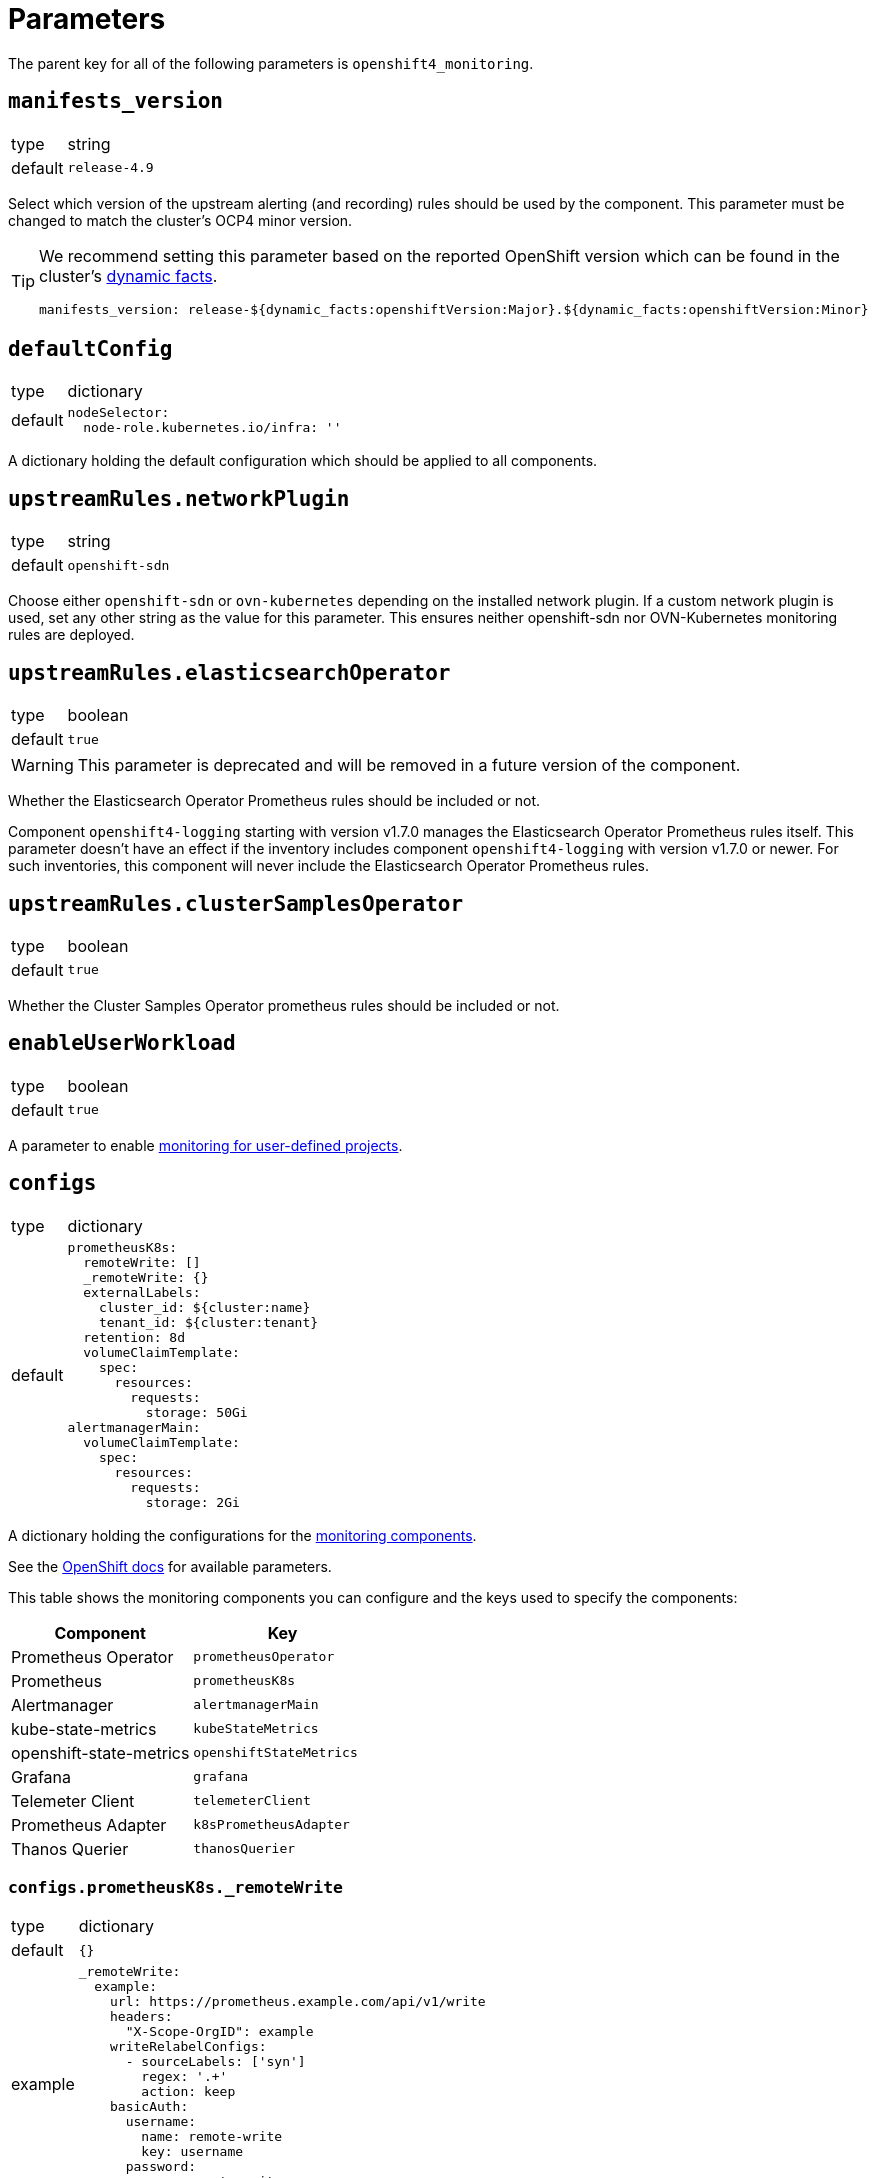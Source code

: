 = Parameters

The parent key for all of the following parameters is `openshift4_monitoring`.

== `manifests_version`

[horizontal]
type:: string
default:: `release-4.9`

Select which version of the upstream alerting (and recording) rules should be used by the component.
This parameter must be changed to match the cluster's OCP4 minor version.

[TIP]
====
We recommend setting this parameter based on the reported OpenShift version which can be found in the cluster's https://syn.tools/syn/SDDs/0027-dynamic-cluster-facts.html[dynamic facts].

[source,yaml]
----
manifests_version: release-${dynamic_facts:openshiftVersion:Major}.${dynamic_facts:openshiftVersion:Minor}
----
====

== `defaultConfig`

[horizontal]
type:: dictionary
default::
+
[source,yaml]
----
nodeSelector:
  node-role.kubernetes.io/infra: ''
----

A dictionary holding the default configuration which should be applied to all components.


== `upstreamRules.networkPlugin`

[horizontal]
type:: string
default:: `openshift-sdn`

Choose either `openshift-sdn` or `ovn-kubernetes` depending on the installed network plugin.
If a custom network plugin is used, set any other string as the value for this parameter.
This ensures neither openshift-sdn nor OVN-Kubernetes monitoring rules are deployed.


== `upstreamRules.elasticsearchOperator`

[horizontal]
type:: boolean
default:: `true`

WARNING: This parameter is deprecated and will be removed in a future version of the component.

Whether the Elasticsearch Operator Prometheus rules should be included or not.

Component `openshift4-logging` starting with version v1.7.0 manages the Elasticsearch Operator Prometheus rules itself.
This parameter doesn't have an effect if the inventory includes component `openshift4-logging` with version v1.7.0 or newer.
For such inventories, this component will never include the Elasticsearch Operator Prometheus rules.

== `upstreamRules.clusterSamplesOperator`

[horizontal]
type:: boolean
default:: `true`

Whether the Cluster Samples Operator prometheus rules should be included or not.


== `enableUserWorkload`

[horizontal]
type:: boolean
default:: `true`

A parameter to enable https://docs.openshift.com/container-platform/latest/monitoring/enabling-monitoring-for-user-defined-projects.html[monitoring for user-defined projects].

== `configs`

[horizontal]
type:: dictionary
default::
+
[source,yaml]
----
prometheusK8s:
  remoteWrite: []
  _remoteWrite: {}
  externalLabels:
    cluster_id: ${cluster:name}
    tenant_id: ${cluster:tenant}
  retention: 8d
  volumeClaimTemplate:
    spec:
      resources:
        requests:
          storage: 50Gi
alertmanagerMain:
  volumeClaimTemplate:
    spec:
      resources:
        requests:
          storage: 2Gi
----

A dictionary holding the configurations for the https://docs.openshift.com/container-platform/latest/monitoring/configuring-the-monitoring-stack.html#configuring-the-monitoring-stack_configuring-the-monitoring-stack[monitoring components].

See the https://docs.openshift.com/container-platform/latest/monitoring/cluster_monitoring/configuring-the-monitoring-stack.html[OpenShift docs] for available parameters.

This table shows the monitoring components you can configure and the keys used to specify the components:

[options="header"]
|====
|Component|Key
|Prometheus Operator|`prometheusOperator`
|Prometheus|`prometheusK8s`
|Alertmanager|`alertmanagerMain`
|kube-state-metrics|`kubeStateMetrics`
|openshift-state-metrics|`openshiftStateMetrics`
|Grafana|`grafana`
|Telemeter Client|`telemeterClient`
|Prometheus Adapter|`k8sPrometheusAdapter`
|Thanos Querier|`thanosQuerier`
|====

=== `configs.prometheusK8s._remoteWrite`

[horizontal]
type:: dictionary
default:: `{}`
example::
+
[source,yaml]
----
_remoteWrite:
  example:
    url: https://prometheus.example.com/api/v1/write
    headers:
      "X-Scope-OrgID": example
    writeRelabelConfigs:
      - sourceLabels: ['syn']
        regex: '.+'
        action: keep
    basicAuth:
      username:
        name: remote-write
        key: username
      password:
        name: remote-write
        key: password
----

A dictionary holding the remote write configurations for the Prometheus component.
The key is the name of the configuration, the value is the content of the configuration.

The remote write configuration will be appended to the `configs.prometheusK8s.remoteWrite` parameter for backwards compatibility.


== `configsUserWorkload`

[horizontal]
type:: dictionary
default::
+
[source,yaml]
----
alertmanager:
  enabled: true
  enableAlertmanagerConfig: true
  volumeClaimTemplate: ${openshift4_monitoring:configs:alertmanagerMain:volumeClaimTemplate}
prometheusOperator: {}
prometheus:
  retention: 8d
  volumeClaimTemplate: ${openshift4_monitoring:configs:prometheusK8s:volumeClaimTemplate}
thanosRuler: {}
----

A dictionary holding the configurations for the https://docs.openshift.com/container-platform/latest/monitoring/configuring-the-monitoring-stack.html#configuring-the-monitoring-stack_configuring-the-monitoring-stack[user workload monitoring components].

By default, we configure the user workload monitoring Prometheus and Alertmanager to inherit the `volumeClaimTemplate` specifications from the cluster-monitoring config.
This allows users to configure the default storageclass and volume size of both monitoring stacks through the cluster-monitoring config.

This table shows the monitoring components you can configure and the keys used to specify the components:

[options="header"]
|====
|Component|Key|Note
|Alertmanager|`alertmanager`|Only on OpenShift 4.11 and newer
|Prometheus Operator|`prometheusOperator`|
|Prometheus|`prometheus`|
|Thanos Ruler|`thanosRuler`|
|====

=== `configsUserWorkload.prometheus._remoteWrite`

[horizontal]
type:: dictionary
default:: `{}`
example::
+
[source,yaml]
----
_remoteWrite:
  example:
    url: https://prometheus.example.com/api/v1/write
    headers:
      "X-Scope-OrgID": customer
    writeRelabelConfigs:
      - sourceLabels: ['customer']
        regex: '.+'
        action: keep
    basicAuth:
      username:
        name: remote-write-customer
        key: username
      password:
        name: remote-write-customer
        key: password
----

A dictionary holding the remote write configurations for the Prometheus component of the user workload monitoring stack.
The key is the name of the configuration, the value is the content of the configuration.

The remote write configuration will be appended to the `configsUserWorkload.prometheus.remoteWrite` parameter for backwards compatibility.



== `alertManagerConfig`

[horizontal]
type:: dictionary
default::
+
[source,yaml]
----
route:
  group_wait: 0s
  group_interval: 5s
  repeat_interval: 10m
inhibit_rules:
  # Don't send warning or info if a critical is already firing
  - target_match_re:
      severity: warning|info
    source_match:
      severity: critical
    equal:
      - namespace
      - alertname
  # Don't send info if a warning is already firing
  - target_match_re:
      severity: info
    source_match:
      severity: warning
    equal:
      - namespace
      - alertname
----

A dictionary holding the configuration for the AlertManager.

See the https://docs.openshift.com/container-platform/latest/monitoring/cluster_monitoring/configuring-the-monitoring-stack.html#configuring-alertmanager[OpenShift docs] for available parameters.

== `alerts`

[horizontal]
type:: dictionary

Configuration parameters related to influence the resulting alert rules.

=== `ignoreNames`

[horizontal]
type:: list
default:: `[]`

List of https://github.com/prometheus-operator/kube-prometheus[kube-prometheus] alert rule names to be dropped.

=== `customAnnotations`

[horizontal]
type:: dict
default:: `{}`

Maps alert names to sets of custom annotations.
Allows configuring custom annotations for individual alerts.

Example:

[source,yaml]
----
customAnnotations:
  Watchdog:
    runbook_url: https://www.google.com/?q=Watchdog
----

=== `patchRules`
type:: dict
keys:: potential values of parameter `manifests_versions`
default:: See https://github.com/appuio/component-openshift4-monitoring/blob/master/class/defaults.yml[`class/defaults.yml` on GitHub]

The parameter `patchRules` allows users to customize upstream alerts.
The component expects that top-level keys in the parameter correspond to values of parameter `manifests_versions`.
This enables users to selectively patch upstream alerts for a particular OpenShift 4 version.

For each version, the component expects alert names as keys and any alert configuration as values.
See the Prometheus https://prometheus.io/docs/prometheus/latest/configuration/alerting_rules/[alerting rules documentation] for extended documentation on configuring alerting rules.

Example:

[source,yaml]
----
patchRules:
  release-4.9:
    SystemMemoryExceedsReservation:
      for: 30m
----

=== `ignoreUserWorkload`

[horizontal]
type:: list
default:: `[]`

A list of alerting rules for which the component should patch the `expr` and `annotations.description` fields to ensure they don't alert for the user workload monitoring stack.

By default, we don't turn off any alerts for the user workload monitoring stack.

The parameter supports removing entries by providing the entry to remove prefixed with `~`.
The parameter can be completely cleared with the following config:

[source,yaml]
----
parameters:
  openshift4_monitoring:
    alerts:
      ~ignoreUserWorkload: []
----


== `silence`

[horizontal]
type:: dict

Parameters to configure the silence CronJob.


== `silence.silences`

[horizontal]
type:: dict
default::
+
[source,yaml]
----
"Silence non syn alerts":
  matchers:
    - name: alertname
      value: ".+"
      isRegex: true
    - name: syn
      value: ""
      isRegex: false
----

Contains the list of silences to be applied.
The key is used as the comment of the silence and the value is a dictionary which is passed to Alertmanager.

Silences removed from the hierarchy stay active in Alertmanager for up to a year until they expire.

Silences all non-SYN alerts by default.

=== `schedule`

[horizontal]
type:: string
default:: '0 */4 * * *'

Schedule of the CronJob in cron syntax.

=== `serviceAccountName`

[horizontal]
type:: string
default:: prometheus-k8s

Name of the service account used when running the silence job.
The service account must have permission to access the Alertmanager service through its oAuth proxy.

=== `servingCertsCABundleName`

[horizontal]
type:: string
default:: serving-certs-ca-bundle

Name of the config map containing the CA bundle of the Alertmanager service.

=== `jobHistoryLimit`

[horizontal]
type:: dict

Parameters to configure the numbers of silence job objects to keep.

==== `failed`

[horizontal]
type:: number
default:: 3

Number of failed jobs to keep.

==== `successful`

[horizontal]
type:: number
default:: 3

Number of successful jobs to keep.

== `capacityAlerts`

[horizontal]
type:: dict

This parameter allows users to enable and configure alerts for capacity management.
The capacity alerts are enabled by default and can be disabled completely by setting the key `capacityAlerts.enabled` to `false`.
Predictive alerts are disabled by default and can be enabled individually as shown below by setting `ExpectClusterCpuUsageHigh.enabled` to `true`.

The dictionary will be transformed into a `PrometheusRule` object by the component.

The component provides 10 alerts that are grouped in four groups.
You can disable or modify each of these alert rules individually.
The fields in these rules will be added to the final `PrometheusRule`, with the exception of `expr`.
The `expr` field contains fields which can be used to tune the default alert rule.
Alternatively the default rule can be completely overwritten by setting the `expr.raw` field (see example below).
See xref:explanations/resource_management.adoc[Resource Management] for an explanation for every alert rule.

Example:

[source,yaml]
---
capacityAlerts:
  enabled: true <1>
  groupByNodeLabels: [] <2>
  groups:
    PodCapacity:
      rules:
        TooManyPods:
          annotations:
            message: 'The number of pods is too damn high' <3>
          for: 3h <4>
        ExpectTooManyPods:
          expr: <5>
            range: '2d'
            predict: '5*24*60*60'

    ResourceRequests:
      rules:
        TooMuchMemoryRequested:
          enabled: true
          expr:
            raw: sum(kube_pod_resource_request{resource="memory"}) > 9000*1024*1024*1024 <6>
    CpuCapacity:
      rules:
        ClusterCpuUsageHigh:
          enabled: false <7>
        ExpectClusterCpuUsageHigh:
          enabled: false <7>
    UnusedCapacity:
      rules:
        ClusterHasUnusedNodes:
          enabled: false <8>
---
<1> Enables capacity alerts
<2> List of node labels (as they show up in the `kube_node_labels` metric) by which alerts are grouped
<3> Changes the alert message for the pod capacity alert
<4> Only alerts for pod capacity if it fires for 3 hours
<5> Change the pod count prediction to look at the last two days and predict the value in five days
<6> Completely overrides the default alert rule and alerts if the total memory request is over 9000 GB
<7> Disables both CPU capacity alert rules
<8> Disables alert if the cluster has unused nodes.


== `rules`

[horizontal]
type:: dict
default:: `{}`

This parameter allows users to configure additional Prometheus rules to deploy on the cluster.

Each key-value pair in the dictionary is transformed into a `PrometheusRule` object by the component.

The component expects that values are dicts themselves and expects that keys in those dicts are prefixed with `record:` or `alert:` to indicate whether the rule is a recording or alerting rule.
The component will transform the keys into fields in the resulting rule by taking the prefix as the field name and the rest of the key as the field value.
For example, key `"record:sum:some:metric:5m"` would be transformed into `record: sum:some:metric:5m` which should define a recording rule with name `sum:some:metric:5m`.
This field is then merged into the provided value which should be a valid rule definition.

See the Prometheus docs for supported configurations for https://prometheus.io/docs/prometheus/latest/configuration/recording_rules/[recording] and https://prometheus.io/docs/prometheus/latest/configuration/alerting_rules/[alerting] rules.


Example:

[source,yaml]
---
rules:
  generic-rules:
    "alert:ContainerOOMKilled":
      annotations:
        message: A container ({{$labels.container}}) in pod {{ $labels.namespace }}/{{ $labels.pod }} was OOM killed
      expr: |
        kube_pod_container_status_last_terminated_reason{reason="OOMKilled"} == 1
      labels:
        source: https://git.vshn.net/swisscompks/syn-tenant-repo/-/blob/master/common.yml
        severity: devnull
---

== Example

[source,yaml]
----
defaultConfig:
  nodeSelector:
    node-role.kubernetes.io/infra: ''
configs:
  prometheusK8s:
    volumeClaimTemplate:
      spec:
        resources:
          requests:
            storage: 100Gi
alerts:
  ignoreNames:
    - KubeAPIErrorsHigh
    - KubeClientErrors
----

== `secrets`

[horizontal]
type:: dict
default:: `{}`

A dict of secrets to create in the namespace.
The key is the name of the secret, the value is the content of the secret.
The value must be a dict with a key `stringData` which is a dict of key/value pairs to add to the secret.
